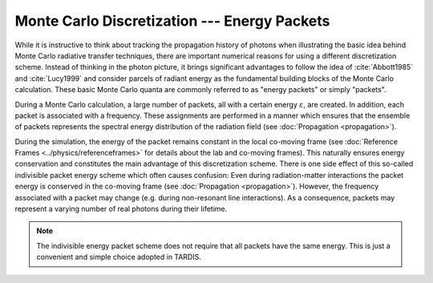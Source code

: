 *********************************************
Monte Carlo Discretization --- Energy Packets
*********************************************

While it is instructive to think about tracking the propagation history of
photons when illustrating the basic idea behind Monte Carlo radiative transfer
techniques, there are important numerical reasons for using a different
discretization scheme. Instead of thinking in the photon picture, it brings
significant advantages to follow the idea of :cite:`Abbott1985` and
:cite:`Lucy1999` and consider parcels of radiant energy as the fundamental
building blocks of the Monte Carlo calculation. These basic Monte Carlo quanta
are commonly referred to as "energy packets" or simply "packets".

During a Monte Carlo calculation, a large number of packets, all with a certain
energy :math:`\varepsilon`, are created. In addition, each packet is associated
with a frequency. These assignments are performed in a manner which ensures
that the ensemble of packets represents the spectral energy distribution of the
radiation field (see :doc:`Propagation <propagation>`).

During the simulation, the energy of the packet remains constant in the local
co-moving frame (see :doc:`Reference Frames <../physics/referenceframes>` for
details about the lab and co-moving frames). This naturally ensures energy
conservation and constitutes the main advantage of this discretization scheme.
There is one side effect of this so-called indivisible packet energy scheme
which often causes confusion: Even during radiation-matter interactions the
packet energy is conserved in the co-moving frame (see :doc:`Propagation
<propagation>`). However, the frequency associated with a packet may change
(e.g. during non-resonant line interactions). As a consequence, packets may
represent a varying number of real photons during their lifetime.

.. note::
    The indivisible energy packet scheme does not require that all packets have
    the same energy. This is just a convenient and simple choice adopted in
    TARDIS.

